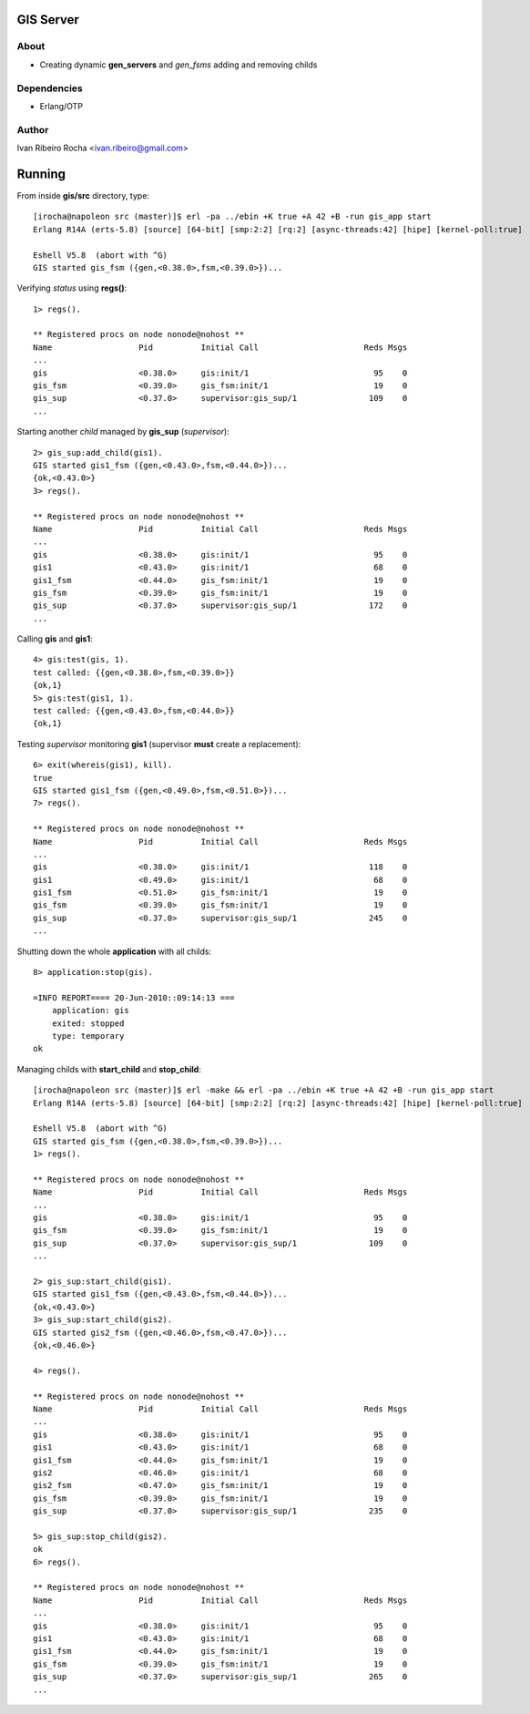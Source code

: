 =========
GIS Server
=========

About
-----
* Creating dynamic **gen_servers** and *gen_fsms* adding and removing childs

Dependencies
------------
- Erlang/OTP

Author
------
Ivan Ribeiro Rocha <ivan.ribeiro@gmail.com> 

=======
Running
=======

From inside **gis/src** directory, type::

 [irocha@napoleon src (master)]$ erl -pa ../ebin +K true +A 42 +B -run gis_app start
 Erlang R14A (erts-5.8) [source] [64-bit] [smp:2:2] [rq:2] [async-threads:42] [hipe] [kernel-poll:true]

 Eshell V5.8  (abort with ^G)
 GIS started gis_fsm ({gen,<0.38.0>,fsm,<0.39.0>})...


Verifying *status* using **regs()**::

 1> regs().
 
 ** Registered procs on node nonode@nohost **
 Name                  Pid          Initial Call                      Reds Msgs
 ...
 gis                   <0.38.0>     gis:init/1                          95    0
 gis_fsm               <0.39.0>     gis_fsm:init/1                      19    0
 gis_sup               <0.37.0>     supervisor:gis_sup/1               109    0
 ...

Starting another *child* managed by **gis_sup** (*supervisor*)::

 2> gis_sup:add_child(gis1).
 GIS started gis1_fsm ({gen,<0.43.0>,fsm,<0.44.0>})...
 {ok,<0.43.0>}
 3> regs().
 
 ** Registered procs on node nonode@nohost **
 Name                  Pid          Initial Call                      Reds Msgs
 ...
 gis                   <0.38.0>     gis:init/1                          95    0
 gis1                  <0.43.0>     gis:init/1                          68    0
 gis1_fsm              <0.44.0>     gis_fsm:init/1                      19    0
 gis_fsm               <0.39.0>     gis_fsm:init/1                      19    0
 gis_sup               <0.37.0>     supervisor:gis_sup/1               172    0
 ...

Calling **gis** and **gis1**::

 4> gis:test(gis, 1).
 test called: {{gen,<0.38.0>,fsm,<0.39.0>}}
 {ok,1}
 5> gis:test(gis1, 1).
 test called: {{gen,<0.43.0>,fsm,<0.44.0>}}
 {ok,1}

Testing *supervisor* monitoring **gis1** (supervisor **must** create a replacement)::

 6> exit(whereis(gis1), kill).
 true
 GIS started gis1_fsm ({gen,<0.49.0>,fsm,<0.51.0>})...
 7> regs().

 ** Registered procs on node nonode@nohost **
 Name                  Pid          Initial Call                      Reds Msgs
 ...
 gis                   <0.38.0>     gis:init/1                         118    0
 gis1                  <0.49.0>     gis:init/1                          68    0
 gis1_fsm              <0.51.0>     gis_fsm:init/1                      19    0
 gis_fsm               <0.39.0>     gis_fsm:init/1                      19    0
 gis_sup               <0.37.0>     supervisor:gis_sup/1               245    0
 ...

Shutting down the whole **application** with all childs::

 8> application:stop(gis).

 =INFO REPORT==== 20-Jun-2010::09:14:13 ===
     application: gis
     exited: stopped
     type: temporary
 ok


Managing childs with **start_child** and **stop_child**::

 [irocha@napoleon src (master)]$ erl -make && erl -pa ../ebin +K true +A 42 +B -run gis_app start 
 Erlang R14A (erts-5.8) [source] [64-bit] [smp:2:2] [rq:2] [async-threads:42] [hipe] [kernel-poll:true]

 Eshell V5.8  (abort with ^G)
 GIS started gis_fsm ({gen,<0.38.0>,fsm,<0.39.0>})...
 1> regs().

 ** Registered procs on node nonode@nohost **
 Name                  Pid          Initial Call                      Reds Msgs
 ...
 gis                   <0.38.0>     gis:init/1                          95    0
 gis_fsm               <0.39.0>     gis_fsm:init/1                      19    0
 gis_sup               <0.37.0>     supervisor:gis_sup/1               109    0
 ...

 2> gis_sup:start_child(gis1).
 GIS started gis1_fsm ({gen,<0.43.0>,fsm,<0.44.0>})...
 {ok,<0.43.0>}
 3> gis_sup:start_child(gis2).
 GIS started gis2_fsm ({gen,<0.46.0>,fsm,<0.47.0>})...
 {ok,<0.46.0>}

 4> regs().

 ** Registered procs on node nonode@nohost **
 Name                  Pid          Initial Call                      Reds Msgs
 ...
 gis                   <0.38.0>     gis:init/1                          95    0
 gis1                  <0.43.0>     gis:init/1                          68    0
 gis1_fsm              <0.44.0>     gis_fsm:init/1                      19    0
 gis2                  <0.46.0>     gis:init/1                          68    0
 gis2_fsm              <0.47.0>     gis_fsm:init/1                      19    0
 gis_fsm               <0.39.0>     gis_fsm:init/1                      19    0
 gis_sup               <0.37.0>     supervisor:gis_sup/1               235    0

 5> gis_sup:stop_child(gis2).
 ok
 6> regs().

 ** Registered procs on node nonode@nohost **
 Name                  Pid          Initial Call                      Reds Msgs
 ...
 gis                   <0.38.0>     gis:init/1                          95    0
 gis1                  <0.43.0>     gis:init/1                          68    0
 gis1_fsm              <0.44.0>     gis_fsm:init/1                      19    0
 gis_fsm               <0.39.0>     gis_fsm:init/1                      19    0
 gis_sup               <0.37.0>     supervisor:gis_sup/1               265    0
 ...

